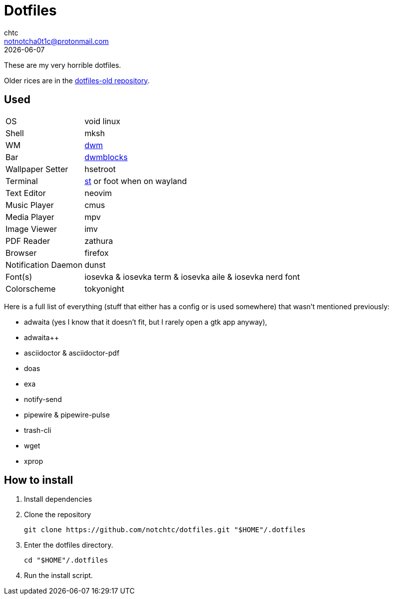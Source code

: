 = Dotfiles
chtc <notnotcha0t1c@protonmail.com>
{docdate}

These are my very horrible dotfiles.

Older rices are in the https://github.com/notchtc/dotfiles-old[dotfiles-old repository].

== Used
[horizontal]
OS:: void linux
Shell:: mksh
WM:: https://github.com/notchtc/dwm[dwm]
Bar:: https://github.com/notchtc/dwmblocks[dwmblocks]
Wallpaper Setter:: hsetroot
Terminal:: https://github.com/notchtc/st[st] or foot when on wayland
Text Editor:: neovim
Music Player:: cmus
Media Player:: mpv
Image Viewer:: imv
PDF Reader:: zathura
Browser:: firefox
Notification Daemon:: dunst
Font(s):: iosevka & iosevka term & iosevka aile & iosevka nerd font
Colorscheme:: tokyonight

Here is a full list of everything (stuff that either has a config or is used somewhere) that wasn't mentioned previously:

- adwaita (yes I know that it doesn't fit, but I rarely open a gtk app anyway),
- adwaita++
- asciidoctor & asciidoctor-pdf
- doas
- exa
- notify-send
- pipewire & pipewire-pulse
- trash-cli
- wget
- xprop

== How to install
1. Install dependencies
2. Clone the repository
[source,shell]
git clone https://github.com/notchtc/dotfiles.git "$HOME"/.dotfiles
3. Enter the dotfiles directory.
[source,shell]
cd "$HOME"/.dotfiles
4. Run the install script.
